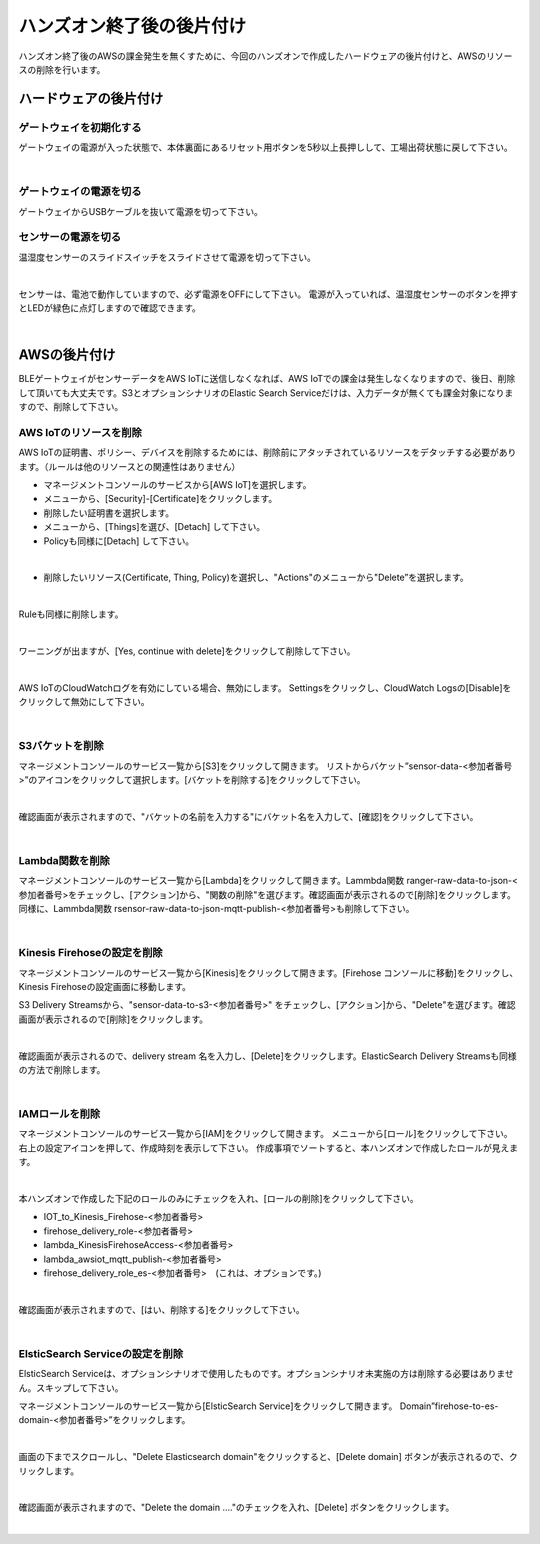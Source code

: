 ====================================
 ハンズオン終了後の後片付け
====================================

ハンズオン終了後のAWSの課金発生を無くすために、今回のハンズオンで作成したハードウェアの後片付けと、AWSのリソースの削除を行います。

ハードウェアの後片付け
============================

ゲートウェイを初期化する
-------------------------------

ゲートウェイの電源が入った状態で、本体裏面にあるリセット用ボタンを5秒以上長押しして、工場出荷状態に戻して下さい。

.. image:: images/03/reset.png

|

ゲートウェイの電源を切る
-------------------------------

ゲートウェイからUSBケーブルを抜いて電源を切って下さい。

センサーの電源を切る
-------------------------------

温湿度センサーのスライドスイッチをスライドさせて電源を切って下さい。

.. image:: images/03/sensor-power-on-off.png

|

センサーは、電池で動作していますので、必ず電源をOFFにして下さい。
電源が入っていれば、温湿度センサーのボタンを押すとLEDが緑色に点灯しますので確認できます。

.. image:: images/04/LED.png

|


AWSの後片付け
=================================

BLEゲートウェイがセンサーデータをAWS IoTに送信しなくなれば、AWS IoTでの課金は発生しなくなりますので、後日、削除して頂いても大丈夫です。S3とオプションシナリオのElastic Search Serviceだけは、入力データが無くても課金対象になりますので、削除して下さい。

AWS IoTのリソースを削除
------------------------------------

AWS IoTの証明書、ポリシー、デバイスを削除するためには、削除前にアタッチされているリソースをデタッチする必要があります。（ルールは他のリソースとの関連性はありません）

- マネージメントコンソールのサービスから[AWS IoT]を選択します。
- メニューから、[Security]-[Certificate]をクリックします。
- 削除したい証明書を選択します。
- メニューから、[Things]を選び、[Detach] して下さい。
- Policyも同様に[Detach] して下さい。

.. image:: images/09/detach.png

|

- 削除したいリソース(Certificate, Thing, Policy)を選択し、"Actions"のメニューから"Delete”を選択します。

.. image:: images/09/delete.png

|

Ruleも同様に削除します。

.. image:: images/09/rule-delete.png

|

ワーニングが出ますが、[Yes, continue with delete]をクリックして削除して下さい。

.. image:: images/09/detelte-rule-warning.png

|

AWS IoTのCloudWatchログを有効にしている場合、無効にします。
Settingsをクリックし、CloudWatch Logsの[Disable]をクリックして無効にして下さい。

.. image:: images/09/IOT-CloudWatch_logs_Disable.png

|

S3バケットを削除
------------------------

マネージメントコンソールのサービス一覧から[S3]をクリックして開きます。
リストからバケット”sensor-data-<参加者番号>”のアイコンをクリックして選択します。[バケットを削除する]をクリックして下さい。

.. image:: images/09/s3-delete.png

|

確認画面が表示されますので、"バケットの名前を入力する"にバケット名を入力して、[確認]をクリックして下さい。

.. image:: images/09/s3-delete-confirm.png

|

Lambda関数を削除
------------------------

マネージメントコンソールのサービス一覧から[Lambda]をクリックして開きます。Lammbda関数 ranger-raw-data-to-json-<参加者番号>をチェックし、[アクション]から、"関数の削除"を選びます。確認画面が表示されるので[削除]をクリックします。
同様に、Lammbda関数 rsensor-raw-data-to-json-mqtt-publish-<参加者番号>も削除して下さい。

.. image:: images/09/lambda-delete.png

|

Kinesis Firehoseの設定を削除
------------------------------------------------

マネージメントコンソールのサービス一覧から[Kinesis]をクリックして開きます。[Firehose コンソールに移動]をクリックし、Kinesis Firehoseの設定画面に移動します。

S3 Delivery Streamsから、"sensor-data-to-s3-<参加者番号>" をチェックし、[アクション]から、"Delete"を選びます。確認画面が表示されるので[削除]をクリックします。

.. image:: images/09/firehose-delete.png

|

確認画面が表示されるので、delivery stream 名を入力し、[Delete]をクリックします。ElasticSearch Delivery Streamsも同様の方法で削除します。

.. image:: images/09/firehose-delete-confirm.png

|

IAMロールを削除
------------------------

マネージメントコンソールのサービス一覧から[IAM]をクリックして開きます。
メニューから[ロール]をクリックして下さい。右上の設定アイコンを押して、作成時刻を表示して下さい。
作成事項でソートすると、本ハンズオンで作成したロールが見えます。

.. image:: images/09/IAM-roles.png

|

本ハンズオンで作成した下記のロールのみにチェックを入れ、[ロールの削除]をクリックして下さい。

* IOT_to_Kinesis_Firehose-<参加者番号>
* firehose_delivery_role-<参加者番号>
* lambda_KinesisFirehoseAccess-<参加者番号>
* lambda_awsiot_mqtt_publish-<参加者番号>
* firehose_delivery_role_es-<参加者番号>　(これは、オプションです。)

.. image:: images/09/IAM-role-delete.png

|

確認画面が表示されますので、[はい、削除する]をクリックして下さい。

.. image:: images/09/IAM-role-delete-confirm.png

|

ElsticSearch Serviceの設定を削除
------------------------------------------------

ElsticSearch Serviceは、オプションシナリオで使用したものです。オプションシナリオ未実施の方は削除する必要はありません。スキップして下さい。

マネージメントコンソールのサービス一覧から[ElsticSearch Service]をクリックして開きます。
Domain”firehose-to-es-domain-<参加者番号>”をクリックします。

.. image:: images/09/elasticsearch-delete.png

|

画面の下までスクロールし、"Delete Elasticsearch domain"をクリックすると、[Delete domain] ボタンが表示されるので、クリックします。

.. image:: images/09/elasticsearch-delete-2.png

|

確認画面が表示されますので、"Delete the domain ...."のチェックを入れ、[Delete] ボタンをクリックします。

.. image:: images/09/elasticsearch-delete-fonfirm.png

|
